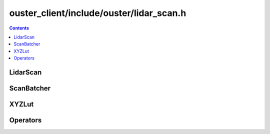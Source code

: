 =========================================
ouster_client/include/ouster/lidar_scan.h
=========================================

.. contents::

LidarScan
=========

.. doxygenclass:: ouster::LidarScan
    :members:

.. doxygengroup:: ouster_client_lidar_scan_cartesian
    :content-only:

ScanBatcher
===========

.. doxygenclass:: ouster::ScanBatcher
    :members:

XYZLut
======

.. doxygengroup:: ouster_client_lidar_scan_xyz_lut
    :content-only:

Operators
=========

.. doxygengroup:: ouster_client_lidar_scan_operators
    :content-only:
